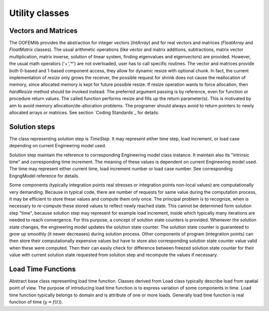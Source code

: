 Utility classes
================

Vectors and Matrices
--------------------

The OOFEMlib provides the abstraction for integer vectors (`IntArray`)
and for real vectors and matrices (`FloatArray` and
`FloatMatrix` classes). The usual arithmetic operations (like vector and
matrix additions, subtractions, matrix vector multiplication, matrix
inverse, solution of linear system, finding eigenvalues and
eigenvectors) are provided. However, the usual math operators ('+','*')
are not overloaded, user has to call specific routines. 
The vector and matrices provide both 0-based and 1-based component
access, they allow for dynamic resize with optional chunk. In fact,
the current implementation of `resize` only grows the
receiver, the possible request for shrink does not cause the
reallocation of memory, since allocated memory is kept for future possible resize. If
resize operation wants to force allocation, then `hardResize` method
should be invoked instead. 
The preferred argument passing is by reference, even for function or
procedure return values.
The called function performs resize and fills up
the return parameter(s). This is motivated by aim to avoid memory
allocation/de-allocation problems. The programer should always avoid to
return pointers to newly allocated arrays or matrices. 
See section `Coding Standards`_ for
details.

Solution steps
-------------- 
The class representing solution step is `TimeStep`. It may represent either 
time step, load increment, or load case depending on current Engineering model used.

Solution step maintain the reference to corresponding Engineering model class instance.
It maintain also its "intrinsic time" and corresponding time increment. The meaning of these 
values is dependent on current Engineering model used. The time may represent either
current time, load increment number or load case number. See corresponding 
EngngModel reference for details.
	
Some components (typically integration points real stresses or integration points non-local values)
are computationally very demanding. Because in typical code, there are number of requests for same value 
during the computation process, it may be efficient to store these values and compute them only once.
The principal problem is to recognize, when is necessary to re-compute these stored values to reflect 
newly reached state. This cannot be determined form solution step "time", because solution step may 
represent for example load increment, inside which typically many iterations are needed to reach 
convergence. For this purpose, a concept of solution state counters is provided.
Whenever the solution state changes, the engineering model updates the solution state counter.
The solution state counter is guaranteed to grow up smoothly (it newer decreases) during solution process.
Other components of program (integration points) can then store their computationally expensive values
but have to store also corresponding solution state counter value valid when these were computed.
Then their can easily check for difference between freezed solution state counter for their value with 
current solution state requested from solution step and recompute the values if necessary.

Load Time Functions
-------------------
Abstract base class representing load time function. Classes derived from Load class typically 
describe load from spatial point of view. The purpose of introducing load time function is to express
variation of some components in time. Load time function typically belongs to domain and is 
attribute of one or more loads. Generally load time function is real function of time (:math:`y=f(t)`).

